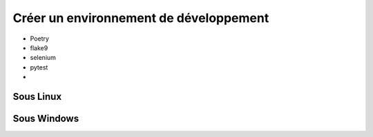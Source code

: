 Créer un environnement de développement
=======================================


- Poetry
- flake9
- selenium
- pytest
-

Sous Linux
----------


Sous Windows
------------
